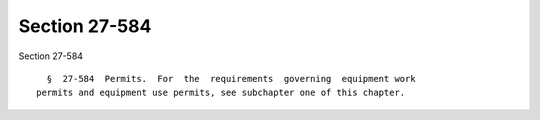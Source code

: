 Section 27-584
==============

Section 27-584 ::    
        
     
        §  27-584  Permits.  For  the  requirements  governing  equipment work
      permits and equipment use permits, see subchapter one of this chapter.
    
    
    
    
    
    
    